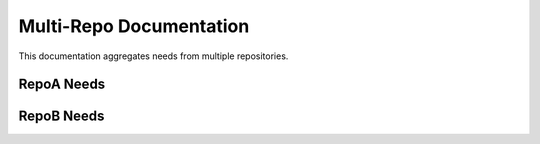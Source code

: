 Multi-Repo Documentation
=========================

This documentation aggregates needs from multiple repositories.

.. needtable::
   :columns: id;title;status;tags
   :style: table


RepoA Needs
-----------

.. needtable::
   :filter: "'MODA_' in id"
   :columns: id;title;status

RepoB Needs
-----------

.. needtable::
   :filter: "'MODB_' in id"
   :columns: id;title;status